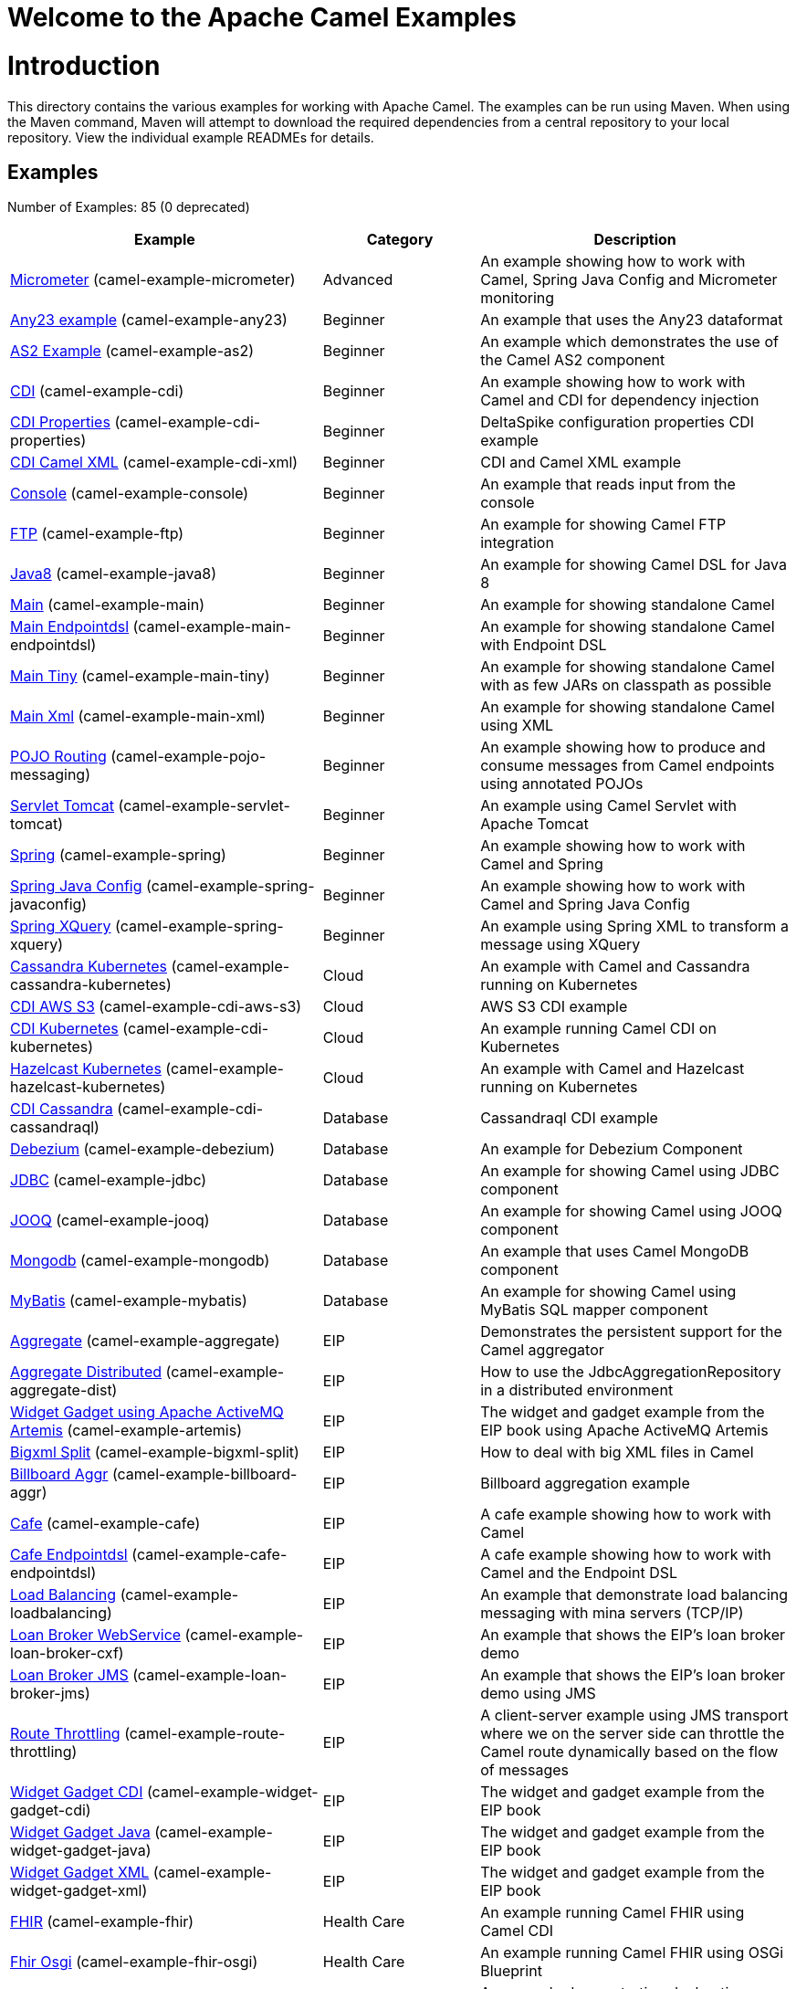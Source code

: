 # Welcome to the Apache Camel Examples

= Introduction

This directory contains the various examples for working with Apache
Camel. The examples can be run using Maven. When using the Maven
command, Maven will attempt to download the required dependencies from a
central repository to your local repository.
View the individual example READMEs for details.

== Examples

// examples: START
Number of Examples: 85 (0 deprecated)

[width="100%",cols="4,2,4",options="header"]
|===
| Example | Category | Description

| link:camel-example-micrometer/README.adoc[Micrometer] (camel-example-micrometer) | Advanced | An example showing how to work with Camel, Spring Java Config and Micrometer monitoring

| link:camel-example-any23/README.adoc[Any23 example] (camel-example-any23) | Beginner | An example that uses the Any23 dataformat

| link:camel-example-as2/README.adoc[AS2 Example] (camel-example-as2) | Beginner | An example which demonstrates the use of the Camel AS2 component

| link:camel-example-cdi/README.adoc[CDI] (camel-example-cdi) | Beginner | An example showing how to work with Camel and CDI for dependency injection

| link:camel-example-cdi-properties/README.adoc[CDI Properties] (camel-example-cdi-properties) | Beginner | DeltaSpike configuration properties CDI example

| link:camel-example-cdi-xml/README.adoc[CDI Camel XML] (camel-example-cdi-xml) | Beginner | CDI and Camel XML example

| link:camel-example-console/README.adoc[Console] (camel-example-console) | Beginner | An example that reads input from the console

| link:camel-example-ftp/README.md[FTP] (camel-example-ftp) | Beginner | An example for showing Camel FTP integration

| link:camel-example-java8/readme.adoc[Java8] (camel-example-java8) | Beginner | An example for showing Camel DSL for Java 8

| link:camel-example-main/readme.adoc[Main] (camel-example-main) | Beginner | An example for showing standalone Camel

| link:camel-example-main-endpointdsl/readme.adoc[Main Endpointdsl] (camel-example-main-endpointdsl) | Beginner | An example for showing standalone Camel with Endpoint DSL

| link:camel-example-main-tiny/readme.adoc[Main Tiny] (camel-example-main-tiny) | Beginner | An example for showing standalone Camel with as few JARs on classpath as possible

| link:camel-example-main-xml/readme.adoc[Main Xml] (camel-example-main-xml) | Beginner | An example for showing standalone Camel using XML

| link:camel-example-pojo-messaging/README.adoc[POJO Routing] (camel-example-pojo-messaging) | Beginner | An example showing how to produce and consume messages from Camel endpoints using annotated POJOs
    

| link:camel-example-servlet-tomcat/README.adoc[Servlet Tomcat] (camel-example-servlet-tomcat) | Beginner | An example using Camel Servlet with Apache Tomcat

| link:camel-example-spring/README.adoc[Spring] (camel-example-spring) | Beginner | An example showing how to work with Camel and Spring

| link:camel-example-spring-javaconfig/README.adoc[Spring Java Config] (camel-example-spring-javaconfig) | Beginner | An example showing how to work with Camel and Spring Java Config

| link:camel-example-spring-xquery/README.adoc[Spring XQuery] (camel-example-spring-xquery) | Beginner | An example using Spring XML to transform a message using XQuery

| link:camel-example-cassandra-kubernetes/README.adoc[Cassandra Kubernetes] (camel-example-cassandra-kubernetes) | Cloud | An example with Camel and Cassandra running on Kubernetes

| link:camel-example-cdi-aws-s3/README.adoc[CDI AWS S3] (camel-example-cdi-aws-s3) | Cloud | AWS S3 CDI example

| link:camel-example-cdi-kubernetes/README.adoc[CDI Kubernetes] (camel-example-cdi-kubernetes) | Cloud | An example running Camel CDI on Kubernetes

| link:camel-example-hazelcast-kubernetes/README.adoc[Hazelcast Kubernetes] (camel-example-hazelcast-kubernetes) | Cloud | An example with Camel and Hazelcast running on Kubernetes

| link:camel-example-cdi-cassandraql/README.adoc[CDI Cassandra] (camel-example-cdi-cassandraql) | Database | Cassandraql CDI example

| link:camel-example-debezium/README.adoc[Debezium] (camel-example-debezium) | Database | An example for Debezium Component

| link:camel-example-jdbc/README.adoc[JDBC] (camel-example-jdbc) | Database | An example for showing Camel using JDBC component

| link:camel-example-jooq/README.adoc[JOOQ] (camel-example-jooq) | Database | An example for showing Camel using JOOQ component

| link:camel-example-mongodb/README.adoc[Mongodb] (camel-example-mongodb) | Database | An example that uses Camel MongoDB component

| link:camel-example-mybatis/README.adoc[MyBatis] (camel-example-mybatis) | Database | An example for showing Camel using MyBatis SQL mapper component

| link:camel-example-aggregate/README.adoc[Aggregate] (camel-example-aggregate) | EIP | Demonstrates the persistent support for the Camel aggregator

| link:camel-example-aggregate-dist/README.adoc[Aggregate Distributed] (camel-example-aggregate-dist) | EIP | How to use the JdbcAggregationRepository in a distributed environment

| link:camel-example-artemis/README.adoc[Widget Gadget using Apache ActiveMQ Artemis] (camel-example-artemis) | EIP | The widget and gadget example from the EIP book using Apache ActiveMQ Artemis

| link:camel-example-bigxml-split/README.adoc[Bigxml Split] (camel-example-bigxml-split) | EIP | How to deal with big XML files in Camel

| link:camel-example-billboard-aggr/README.adoc[Billboard Aggr] (camel-example-billboard-aggr) | EIP | Billboard aggregation example

| link:camel-example-cafe/README.adoc[Cafe] (camel-example-cafe) | EIP | A cafe example showing how to work with Camel

| link:camel-example-cafe-endpointdsl/README.adoc[Cafe Endpointdsl] (camel-example-cafe-endpointdsl) | EIP | A cafe example showing how to work with Camel and the Endpoint DSL

| link:camel-example-loadbalancing/readme.md[Load Balancing] (camel-example-loadbalancing) | EIP | An example that demonstrate load balancing messaging with mina servers (TCP/IP)

| link:camel-example-loan-broker-cxf/README.adoc[Loan Broker WebService] (camel-example-loan-broker-cxf) | EIP | An example that shows the EIP's loan broker demo

| link:camel-example-loan-broker-jms/README.adoc[Loan Broker JMS] (camel-example-loan-broker-jms) | EIP | An example that shows the EIP's loan broker demo using JMS

| link:camel-example-route-throttling/readme.md[Route Throttling] (camel-example-route-throttling) | EIP | A client-server example using JMS transport where we on the server side can throttle the Camel
        route dynamically based on the flow of messages
    

| link:camel-example-widget-gadget-cdi/README.adoc[Widget Gadget CDI] (camel-example-widget-gadget-cdi) | EIP | The widget and gadget example from the EIP book

| link:camel-example-widget-gadget-java/README.adoc[Widget Gadget Java] (camel-example-widget-gadget-java) | EIP | The widget and gadget example from the EIP book

| link:camel-example-widget-gadget-xml/README.adoc[Widget Gadget XML] (camel-example-widget-gadget-xml) | EIP | The widget and gadget example from the EIP book

| link:camel-example-fhir/README.adoc[FHIR] (camel-example-fhir) | Health Care | An example running Camel FHIR using Camel CDI

| link:camel-example-fhir-osgi/README.adoc[Fhir Osgi] (camel-example-fhir-osgi) | Health Care | An example running Camel FHIR using OSGi Blueprint

| link:camel-example-transformer-blueprint/README.adoc[Transformer OSGi Blueprint] (camel-example-transformer-blueprint) | Input/Output Type Contract | An example demonstrating declarative transformation along data type declaration using OSGi Blueprint
    

| link:camel-example-transformer-cdi/README.adoc[Transformer CDI] (camel-example-transformer-cdi) | Input/Output Type Contract | An example demonstrating declarative transformation along data type declaration using Java DSL and CDI
    

| link:camel-example-transformer-demo/README.adoc[Transformer and Validator Spring XML] (camel-example-transformer-demo) | Input/Output Type Contract | An example demonstrating declarative transformation and validation along data type declaration using
        Spring DSL
    

| link:camel-example-cdi-metrics/README.adoc[CDI Metrics] (camel-example-cdi-metrics) | Management and Monitoring | Dropwizard Metrics CDI example

| link:camel-example-jmx/README.adoc[JMX] (camel-example-jmx) | Management and Monitoring | An example showing how to work with Camel and JMX

| link:camel-example-management/README.adoc[Management] (camel-example-management) | Management and Monitoring | An example for showing Camel JMX management

| link:camel-example-splunk/README.adoc[Splunk] (camel-example-splunk) | Management and Monitoring | An example using Splunk

| link:camel-example-activemq-tomcat/README.adoc[ActiveMQ Tomcat] (camel-example-activemq-tomcat) | Messaging | An example using ActiveMQ Broker and Camel with Apache Tomcat

| link:camel-example-artemis-amqp-blueprint/README.adoc[Artemis Amqp Blueprint] (camel-example-artemis-amqp-blueprint) | Messaging | Demonstrates ActiveMQ Artemis using Camel's AMQP component.
    

| link:camel-example-artemis-large-messages/README.adoc[Artemis Large Messages] (camel-example-artemis-large-messages) | Messaging | Demonstrates sending large messages (handles GBs in size) between Apache Camel and ActiveMQ Artemis in
        streaming mode
    

| link:camel-example-jms-file/README.adoc[JMS-File] (camel-example-jms-file) | Messaging | An example that persists messages from JMS to files

| link:camel-example-kafka/README.adoc[Kafka] (camel-example-kafka) | Messaging | An example for Kafka

| link:camel-example-main-artemis/readme.adoc[Main Artemis] (camel-example-main-artemis) | Messaging | An example for showing standalone Camel with ActiveMQ Artemis

| link:camel-example-netty-custom-correlation/readme.adoc[Netty Custom Correlation] (camel-example-netty-custom-correlation) | Messaging | An example for showing Camel Netty with custom codec and correlation id

| link:camel-example-spring-jms/README.adoc[Spring JMS] (camel-example-spring-jms) | Messaging | An example using Spring XML to talk to the JMS server from different kind of client techniques
    

| link:camel-example-spring-pulsar/README.adoc[Spring Pulsar] (camel-example-spring-pulsar) | Messaging | An example using Spring XML to talk to the Pulsar server from different kind of client techniques

| link:camel-example-cxf-blueprint/README.adoc[CXF Blueprint] (camel-example-cxf-blueprint) | OSGi | An example which use a CXF consumer and the OSGI HTTP Service

| link:camel-example-ehcache-blueprint/README.adoc[EHCache OSGi] (camel-example-ehcache-blueprint) | OSGi | An example using EHCache with OSGi Blueprint

| link:camel-example-netty-http/README.adoc[Netty HTTP] (camel-example-netty-http) | OSGi | An example showing how to use a shared Netty HTTP server with multiple Camel applications in OSGi
        container
    

| link:camel-example-olingo4-blueprint/README.adoc[Olingo4 OSGi] (camel-example-olingo4-blueprint) | OSGi | An example which use the Olingo4 component in OSGi Blueprint

| link:camel-example-openapi-osgi/README.adoc[OpenApi OSGi] (camel-example-openapi-osgi) | OSGi | An example using REST DSL in XML and OpenApi API

| link:camel-example-rest-karaf-osgi-activator/README.adoc[Karaf OSGi Activator] (camel-example-rest-karaf-osgi-activator) | OSGi | An example showing how to use Apache Camel on Apache Karaf with the OSGi Activator component

| link:camel-example-servlet-rest-blueprint/README.adoc[Servlet REST Blueprint] (camel-example-servlet-rest-blueprint) | OSGi | An example using Servlet Rest with OSGi Blueprint

| link:camel-example-sql-blueprint/README.adoc[SQL Blueprint] (camel-example-sql-blueprint) | OSGi | An example for showing Camel using SQL component with OSGi Blueprint

| link:camel-example-ssh/README.adoc[SSH] (camel-example-ssh) | OSGi | A simple SSH example which creates a bundle that can be dropped into any OSGi container

| link:camel-example-ssh-security/README.adoc[SSH Security] (camel-example-ssh-security) | OSGi | A Certificate secured SSH example that creates a bundle that can be dropped into any OSGi container
    

| link:camel-example-swagger-osgi/README.adoc[Swagger OSGi] (camel-example-swagger-osgi) | OSGi | An example using REST DSL in XML and Swagger API

| link:camel-example-kotlin/README.adoc[Kotlin] (camel-example-kotlin) | Other Languages | A Camel route using Kotlin

| link:camel-example-reactive-executor-vertx/readme.adoc[Reactive Executor Vertx] (camel-example-reactive-executor-vertx) | Reactive | An example for showing using VertX as reactive executor with standalone Camel

| link:camel-example-cdi-rest-servlet/README.adoc[CDI Rest] (camel-example-cdi-rest-servlet) | Rest | Rest DSL using Servlet with CDI example

| link:camel-example-openapi-cdi/README.adoc[OpenApi CDI] (camel-example-openapi-cdi) | Rest | An example using REST DSL and OpenApi Java with CDI

| link:camel-example-swagger-cdi/README.adoc[Swagger CDI] (camel-example-swagger-cdi) | Rest | An example using REST DSL and Swagger Java with CDI

| link:camel-example-spring-security/README.adoc[Spring Security] (camel-example-spring-security) | Security | An example showing how to work with Camel and Spring Security

| link:camel-example-telegram/README.adoc[Telegram] (camel-example-telegram) | Social | An example that uses Telegram API

| link:camel-example-twitter-websocket/README.adoc[Twitter Websocket] (camel-example-twitter-websocket) | Social | An example that pushes new tweets to a web page using web-socket

| link:camel-example-twitter-websocket-blueprint/README.adoc[Twitter Websocket Blueprint] (camel-example-twitter-websocket-blueprint) | Social | An example that pushes new tweets to a web page using web-socket

| link:camel-example-cdi-test/README.adoc[CDI Test] (camel-example-cdi-test) | Testing | An example illustrating Camel CDI testing features

| link:camel-example-cxf/README.adoc[CXF] (camel-example-cxf) | WebService | An example which demonstrates the use of the Camel CXF component

| link:camel-example-cxf-proxy/README.adoc[CXF Proxy] (camel-example-cxf-proxy) | WebService | An example which uses Camel to proxy a web service

| link:camel-example-cxf-tomcat/README.adoc[CXF Tomcat] (camel-example-cxf-tomcat) | WebService | An example using Camel CXF (code first) with Apache Tomcat

| link:camel-example-cxf-ws-security-signature/README.adoc[CXF using WS-Security Signature] (camel-example-cxf-ws-security-signature) | WebService | CXF example using WS-Security Signature Action

| link:camel-example-spring-ws/README.adoc[Spring WebService] (camel-example-spring-ws) | WebService | An example showing how to work with Camel and Spring Web Services
|===
// examples: END

== Help and contributions

If you hit any problem using Camel or have some feedback, 
then please https://camel.apache.org/support.html[let us know].

We also love contributors, 
so https://camel.apache.org/contributing.html[get involved] :-)

The Camel riders!
